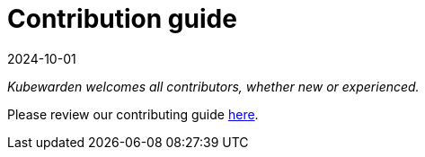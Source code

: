 = Contribution guide
:revdate: 2024-10-01
:page-revdate: {revdate}
:description: Contributing to kubewarden
:doc-persona: ["kubewarden-developer", "kubewarden-operator", "kubewarden-manager"]
:doc-topic: ["contribution-guide", "docs-contribution"]
:doc-type: ["howto"]
:keywords: ["kubewarden", "contributing"]
:sidebar_label: Contribution guide
:sidebar_position: 1
:current-version: {page-origin-branch}

_Kubewarden welcomes all contributors, whether new or experienced._

Please review our contributing guide https://github.com/kubewarden/community/blob/main/CONTRIBUTING.md[here].
